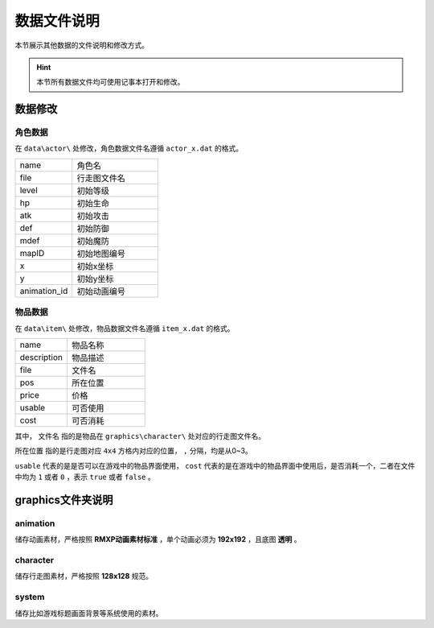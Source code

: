 数据文件说明
===========

本节展示其他数据的文件说明和修改方式。

.. hint:: 本节所有数据文件均可使用记事本打开和修改。

数据修改
~~~~~~~

角色数据
--------

在 ``data\actor\`` 处修改，角色数据文件名遵循 ``actor_x.dat`` 的格式。

.. csv-table:: 
    :widths: 20, 30

    "name", "角色名"
    "file", "行走图文件名"
    "level", "初始等级"
    "hp", "初始生命"
    "atk", "初始攻击"
    "def", "初始防御"
    "mdef", "初始魔防"
    "mapID", "初始地图编号"
    "x", "初始x坐标"
    "y", "初始y坐标"
    "animation_id", "初始动画编号"

物品数据
--------

在 ``data\item\`` 处修改，物品数据文件名遵循 ``item_x.dat`` 的格式。

.. csv-table::
    :widths: 20, 30

    "name", "物品名称"
    "description", "物品描述"
    "file", "文件名"
    "pos", "所在位置"
    "price", "价格"
    "usable", "可否使用"
    "cost", "可否消耗"

其中， ``文件名`` 指的是物品在 ``graphics\character\`` 处对应的行走图文件名。

``所在位置`` 指的是行走图对应 ``4x4`` 方格内对应的位置， ``,`` 分隔，均是从0~3。

``usable`` 代表的是是否可以在游戏中的物品界面使用， ``cost`` 代表的是在游戏中的物品界面中使用后，是否消耗一个，二者在文件中均为 ``1`` 或者 ``0`` ，表示 ``true`` 或者 ``false`` 。

graphics文件夹说明
~~~~~~~~~~~~~~~~~~

animation
----------
储存动画素材，严格按照 **RMXP动画素材标准** ，单个动画必须为 **192x192** ，且底图 **透明** 。

character
----------
储存行走图素材，严格按照 **128x128** 规范。

system
------
储存比如游戏标题画面背景等系统使用的素材。
